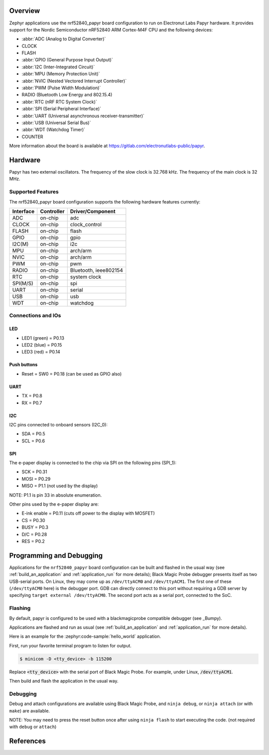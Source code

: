 .. zephyr:board:: nrf52840_papyr

Overview
********

Zephyr applications use the nrf52840_papyr board configuration
to run on Electronut Labs Papyr hardware. It provides
support for the Nordic Semiconductor nRF52840 ARM Cortex-M4F CPU and
the following devices:

* :abbr:`ADC (Analog to Digital Converter)`
* CLOCK
* FLASH
* :abbr:`GPIO (General Purpose Input Output)`
* :abbr:`I2C (Inter-Integrated Circuit)`
* :abbr:`MPU (Memory Protection Unit)`
* :abbr:`NVIC (Nested Vectored Interrupt Controller)`
* :abbr:`PWM (Pulse Width Modulation)`
* RADIO (Bluetooth Low Energy and 802.15.4)
* :abbr:`RTC (nRF RTC System Clock)`
* :abbr:`SPI (Serial Peripheral Interface)`
* :abbr:`UART (Universal asynchronous receiver-transmitter)`
* :abbr:`USB (Universal Serial Bus)`
* :abbr:`WDT (Watchdog Timer)`
* COUNTER

More information about the board is available at https://gitlab.com/electronutlabs-public/papyr.

Hardware
********

Papyr has two external oscillators. The frequency of
the slow clock is 32.768 kHz. The frequency of the main clock
is 32 MHz.

Supported Features
==================

The nrf52840_papyr board configuration supports the following
hardware features currently:

+-----------+------------+----------------------+
| Interface | Controller | Driver/Component     |
+===========+============+======================+
| ADC       | on-chip    | adc                  |
+-----------+------------+----------------------+
| CLOCK     | on-chip    | clock_control        |
+-----------+------------+----------------------+
| FLASH     | on-chip    | flash                |
+-----------+------------+----------------------+
| GPIO      | on-chip    | gpio                 |
+-----------+------------+----------------------+
| I2C(M)    | on-chip    | i2c                  |
+-----------+------------+----------------------+
| MPU       | on-chip    | arch/arm             |
+-----------+------------+----------------------+
| NVIC      | on-chip    | arch/arm             |
+-----------+------------+----------------------+
| PWM       | on-chip    | pwm                  |
+-----------+------------+----------------------+
| RADIO     | on-chip    | Bluetooth,           |
|           |            | ieee802154           |
+-----------+------------+----------------------+
| RTC       | on-chip    | system clock         |
+-----------+------------+----------------------+
| SPI(M/S)  | on-chip    | spi                  |
+-----------+------------+----------------------+
| UART      | on-chip    | serial               |
+-----------+------------+----------------------+
| USB       | on-chip    | usb                  |
+-----------+------------+----------------------+
| WDT       | on-chip    | watchdog             |
+-----------+------------+----------------------+

Connections and IOs
===================

LED
---

* LED1 (green) = P0.13
* LED2 (blue)  = P0.15
* LED3 (red)   = P0.14

Push buttons
------------

* Reset = SW0 = P0.18 (can be used as GPIO also)

UART
----

* TX = P0.8
* RX = P0.7

I2C
---

I2C pins connected to onboard sensors (I2C_0):

* SDA = P0.5
* SCL = P0.6

SPI
---

The e-paper display is connected to the chip via SPI on the following pins (SPI_1):

* SCK  = P0.31
* MOSI = P0.29
* MISO = P1.1 (not used by the display)

NOTE: P1.1 is pin 33 in absolute enumeration.

Other pins used by the e-paper display are:

* E-ink enable = P0.11 (cuts off power to the display with MOSFET)
* CS   = P0.30
* BUSY = P0.3
* D/C  = P0.28
* RES  = P0.2

Programming and Debugging
*************************

Applications for the ``nrf52840_papyr`` board configuration can be
built and flashed in the usual way (see :ref:`build_an_application`
and :ref:`application_run` for more details); Black Magic
Probe debugger presents itself as two USB-serial ports. On Linux,
they may come up as ``/dev/ttyACM0`` and ``/dev/ttyACM1``. The first
one of these (``/dev/ttyACM0`` here) is the debugger port.
GDB can directly connect to this port without requiring a GDB server by specifying
``target external /dev/ttyACM0``. The second port acts as a
serial port, connected to the SoC.

Flashing
========

By default, papyr is configured to be used with a blackmagicprobe compatible
debugger (see _Bumpy).

Applications are flashed and run as usual (see :ref:`build_an_application` and
:ref:`application_run` for more details).

Here is an example for the :zephyr:code-sample:`hello_world` application.

First, run your favorite terminal program to listen for output.

.. code-block:: console

   $ minicom -D <tty_device> -b 115200

Replace :code:`<tty_device>` with the serial port of Black Magic Probe.
For example, under Linux, :code:`/dev/ttyACM1`.

Then build and flash the application in the usual way.

.. zephyr-app-commands::
   :zephyr-app: samples/hello_world
   :board: nrf52840_papyr
   :goals: build flash

Debugging
=========

Debug and attach configurations are available using Black Magic Probe, and
``ninja debug``, or ``ninja attach`` (or with ``make``) are available.

NOTE: You may need to press the reset button once after using ``ninja flash``
to start executing the code. (not required with ``debug`` or ``attach``)

References
**********

.. target-notes::

.. _Electronut Labs website: https://electronut.in
.. _Store link: https://www.tindie.com/stores/ElectronutLabs/
.. _Papyr website: https://docs.electronut.in/papyr/
.. _Schematic: https://gitlab.com/electronutlabs-public/papyr/raw/master/hardware/papyr_schematic_v_0_3.pdf?inline=false
.. _Datasheet: https://gitlab.com/electronutlabs-public/papyr/raw/master/papyr_v0.3_datasheet.pdf?inline=false
.. _Nordic Semiconductor Infocenter: http://infocenter.nordicsemi.com/
.. _Black Magic Probe website: https://github.com/blacksphere/blackmagic
.. _Bumpy website: https://docs.electronut.in/bumpy/
